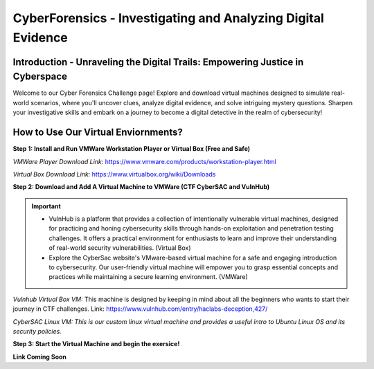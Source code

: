 **CyberForensics - Investigating and Analyzing Digital Evidence**
======================================================================= 
.. image:: https://raw.githubusercontent.com/natt96z/cybersac/main/docs/img/edited3_0127_ecd_ps-cyber_header_1600x600.png
   :width: 90%
   :align: center


Introduction - Unraveling the Digital Trails: Empowering Justice in Cyberspace
~~~~~~~~~~~~~~~~~~~~~~~~~~~~~~~~~~~~~~~~~~~~~~~~~~~~~~~~~~~~~~~~
Welcome to our Cyber Forensics Challenge page! Explore and download virtual machines designed to simulate real-world scenarios, where you'll uncover clues, analyze digital evidence, and solve intriguing mystery questions. Sharpen your investigative skills and embark on a journey to become a digital detective in the realm of cybersecurity!

How to Use Our Virtual Enviornments?
~~~~~~~~~~~~~~~~~~~~~~~~~~~~~~~~~~~~~~

**Step 1: Install  and Run VMWare Workstation Player or Virtual Box (Free and Safe)**

.. image:: https://raw.githubusercontent.com/natt96z/cybersac/main/docs/img/hero-vmware-workstation-player.png
   :width: 100%
   :align: center


.. image:: https://raw.githubusercontent.com/natt96z/cybersac/main/docs/img/virtualboxbanner.jpg
   :width: 100%
   :align: center


*VMWare Player Download Link:* https://www.vmware.com/products/workstation-player.html

*Virtual Box Download Link:* https://www.virtualbox.org/wiki/Downloads

**Step 2: Download and Add A Virtual Machine to VMWare (CTF CyberSAC and VulnHub)**

.. image:: https://raw.githubusercontent.com/natt96z/cybersac/main/docs/img/vulnhubban.png
   :width: 55%
   :align: center

.. image:: https://raw.githubusercontent.com/natt96z/cybersac/main/docs/img/LINUXubunu.png
   :width: 55%
   :align: center

.. Important::
   - VulnHub is a platform that provides a collection of intentionally vulnerable virtual machines, designed for practicing and honing cybersecurity skills through hands-on exploitation and penetration testing challenges. It offers a practical environment for enthusiasts to learn and improve their understanding of real-world security vulnerabilities. (Virtual Box)

   - Explore the CyberSac website's VMware-based virtual machine for a safe and engaging introduction to cybersecurity. Our user-friendly virtual machine will empower you to grasp essential concepts and practices while maintaining a secure learning environment. (VMWare)

*Vulnhub Virtual Box VM:* This machine is designed by keeping in mind about all the beginners who wants to start their journey in CTF challenges. Link: https://www.vulnhub.com/entry/haclabs-deception,427/

*CyberSAC Linux VM: This is our custom linux virtual machine and provides a useful intro to Ubuntu Linux OS and its security policies.*  

**Step 3: Start the Virtual Machine and begin the exersice!**



.. Note::

**Link Coming Soon**
